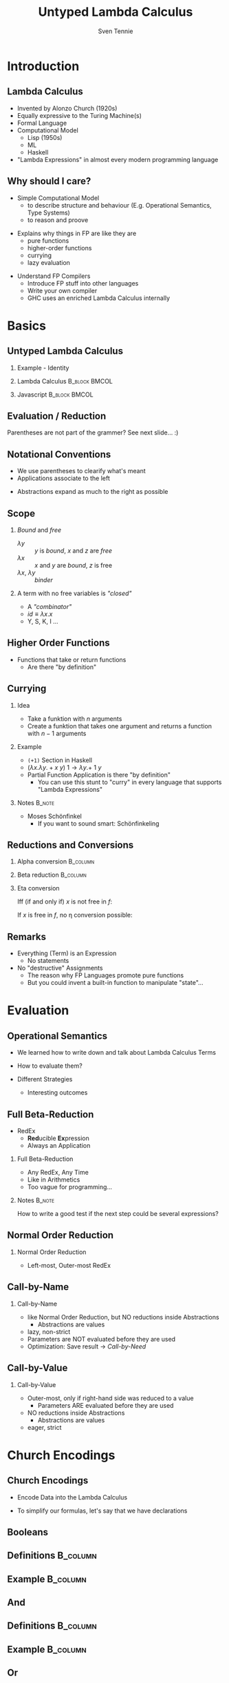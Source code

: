 #+TITLE: Untyped Lambda Calculus
#+AUTHOR: Sven Tennie
#+EMAIL: sven.tennie@dreamit.de
#+KEYWORDS: "Untyped Lambda Calculus" "Structure and Evaluation" "Currying" "Church Encodings"
#+LANGUAGE:  en
#+OPTIONS: tasks:nil toc:nil H:2
#+BEAMER_THEME: metropolis
#+BEAMER_HEADER: \subtitle{Structure and Evaluation, Currying, Church Encodings}
#+BEAMER_HEADER: \institute[INST]{Dream IT\\\url{https://dreamit.de}}

#+startup: beamer
#+LaTeX_CLASS: beamer

* Introduction
** Lambda Calculus
- Invented by Alonzo Church (1920s)
- Equally expressive to the Turing Machine(s)
- Formal Language
- Computational Model
  - Lisp (1950s)
  - ML
  - Haskell
- "Lambda Expressions" in almost every modern programming language
 
** Why should I care?
- Simple Computational Model
  - to describe structure and behaviour (E.g. Operational Semantics, Type Systems)
  - to reason and proove
#+BEAMER: \pause
- Explains why things in FP are like they are
  - pure functions
  - higher-order functions
  - currying
  - lazy evaluation
#+BEAMER: \pause
- Understand FP Compilers
  - Introduce FP stuff into other languages
  - Write your own compiler
  - GHC uses an enriched Lambda Calculus internally

* Basics
** Untyped Lambda Calculus

\begin{align*}
t ::= & & \text{Terms:} \\
& \ x & \text{Variable} \\
& \ \lambda x.t & \text{Abstraction} \\
& \ t \ t & \text{Application}
\end{align*}

#+BEAMER: \pause
*** Example - Identity

*** Lambda Calculus                                                :B_block:BMCOL:
    :PROPERTIES:
    :BEAMER_col: 0.45
    :BEAMER_env: block
    :END:
    \begin{equation*}
    \underbrace{
      \underbrace{\lambda x.x}_\text{Abstraction}
      \quad
      \underbrace{y}_\text{Variable}
    }_\text{Application}
    \to y
    \end{equation*}
#+BEAMER: \pause
*** Javascript                                                :B_block:BMCOL:
    :PROPERTIES:
    :BEAMER_col: 0.45
    :BEAMER_env: block
    :END:
\begin{equation*}
\underbrace{(\underbrace{function \ (x)\{return \ x;\}}_{Abstraction}) \ (\underbrace{y}_{Variable})}_{Application}
\end{equation*}

** Evaluation / Reduction
\begin{equation*}
\underbrace{\underbrace{(\underbrace{\lambda x . \underbrace{\lambda y . \underbrace{x \ y}_{Application}}_{Abstraction}}_{Abstraction}) \underbrace{a}_{Variable}}_{Application} \  \underbrace{b}_{Variable}}_{Application}
\end{equation*}
#+BEAMER: \pause
\begin{align*}
& (\lambda \colorbox{orange!50}{x} . \lambda y . \colorbox{orange!50}{x} \ y) \colorbox{orange!50}{a} b \\
\onslide<3->{\to & (\lambda \colorbox{cyan!50}{y} . a \ \colorbox{cyan!50}{y}) \colorbox{cyan!50}{b} \\}
\onslide<4->{\to & a \ b}
\end{align*}

Parentheses are not part of the grammer? See next slide... :)

** Notational Conventions
- We use parentheses to clearify what's meant
- Applications associate to the left
\begin{equation*}
s \ t \ u \equiv (s \ t) \ u
\end{equation*}
- Abstractions expand as much to the right as possible
\begin{equation*}
\lambda x . \lambda y . x \ y \ x \equiv \lambda x . ( \lambda y . (x \ y \ x ) )
\end{equation*}

** Scope
\begin{equation*}
\lambda x . \lambda y . x \ y \ z
\end{equation*}

*** /Bound/ and /free/
- $\lambda y$ :: $y$ is /bound/, $x$ and $z$ are /free/
- $\lambda x$ :: $x$ and $y$ are /bound/, $z$ is free
- $\lambda x$, $\lambda y$ :: /binder/
#+BEAMER: \pause
*** A term with no free variables is /"closed"/
- A /"combinator"/
- $id \equiv \lambda x . x$
- Y, S, K, I ...

** Higher Order Functions
- Functions that take or return functions
  - Are there "by definition"

\begin{equation*}
\underbrace{
  \underbrace{\lambda x.x}_{Abstraction}
 \quad
 \underbrace{\lambda y.y}_{Abstraction}
}_{Application}
\to \underbrace{\lambda y.y}_{Abstraction}
\end{equation*}

** Currying

*** Idea
- Take a funktion with $n$ arguments
- Create a funktion that takes one argument and returns a function with $n-1$ arguments

#+BEAMER: \pause

*** Example
  - ~(+1)~ Section in Haskell
  - $(\lambda x . \lambda y . + x \ y) \ 1  \to \lambda y . + \ 1 \ y$

#+BEAMER: \pause

- Partial Function Application is there "by definition"
  - You can use this stunt to "curry" in every language that supports "Lambda Expressions"

*** Notes :B_note:
    :PROPERTIES:
    :BEAMER_env: note
    :END:
- Moses Schönfinkel
  - If you want to sound smart: Schönfinkeling

** Reductions and Conversions
*** Alpha conversion                                               :B_column:
   :PROPERTIES:
   :BEAMER_col: 0.45
   :BEAMER_env: block
   :END:
\begin{equation*}
\lambda x . x \to_\alpha \lambda y . y
\end{equation*}

#+BEAMER: \pause

*** Beta reduction                                                 :B_column:
   :PROPERTIES:
   :BEAMER_col: 0.45
   :BEAMER_env: block
   :END:
\begin{equation*}
(\lambda x . x) \ y \to_\beta y
\end{equation*}

#+BEAMER: \pause

*** Eta conversion
Iff (if and only if) $x$ is not free in $f$:
\begin{gather*}
\lambda x . f \ x \to_\eta f \\
(\lambda x . \underbrace{(\lambda y . y)}_{f} \ x) \ a \to_\eta \underbrace{(\lambda y . y)}_{f} \ a
\end{gather*}

If $x$ is free in $f$, no \eta conversion possible:
\begin{equation*}
\lambda x . (\lambda y . y \ \overset{\substack{\text{Bound} \\ \downarrow}}{x}) \ x \not\to_\eta ( \lambda y . y \ \overset{\substack{\text{Free?!} \\ \downarrow}}{x})
\end{equation*}

** Remarks
- Everything (Term) is an Expression
  - No statements
- No "destructive" Assignments
  - The reason why FP Languages promote pure functions
  - But you could invent a built-in function to manipulate "state"...


* Evaluation
** Operational Semantics
- We learned how to write down and talk about Lambda Calculus Terms

- How to evaluate them?

- Different Strategies
  - Interesting outcomes

** Full Beta-Reduction
- RedEx
  - \textbf{Red}ucible \textbf{Ex}pression
  - Always an Application

\begin{equation*}
\underbrace{
(\lambda x.x) \ (\underbrace{(\lambda x.x) \ (\lambda z.\underbrace{(\lambda x.x) \ z}_{RedEx})}_{RedEx})
}_{RedEx}
\end{equation*}
#+BEAMER: \pause
*** Full Beta-Reduction 
- Any RedEx, Any Time
- Like in Arithmetics
- Too vague for programming...

*** Notes :B_note:
    :PROPERTIES:
    :BEAMER_env: note
    :END:
How to write a good test if the next step could be several expressions?

** Normal Order Reduction
\begin{align*}
\onslide<1->{ & \alert<2->{ (\lambda x.x) \ ((\lambda x.x) \ (\lambda z.(\lambda x.x) \ z)) } \\ }
\onslide<3->{\to & \alert<4->{(\lambda x.x) \ (\lambda z.(\lambda x.x) \ z) } \\ }
\onslide<5->{\to & \lambda z.\alert<6->{(\lambda x.x) \ z } \\ }
\onslide<7->{\to & \lambda z.z }
\end{align*}

*** Normal Order Reduction
- Left-most, Outer-most RedEx

** Call-by-Name
\begin{align*}
\onslide<1->{ & \alert<2->{ (\lambda x.x) \ ((\lambda x.x) \ (\lambda z.(\lambda x.x) \ z)) } \\ }
\onslide<3->{\to & \alert<4->{(\lambda x.x) \ (\lambda z.(\lambda x.x) \ z) } \\ }
\onslide<5->{\to & \lambda z.(\lambda x.x) \ z  \\ }
\onslide<6->{\not\to}
\end{align*}

*** Call-by-Name
  - like Normal Order Reduction, but NO reductions inside Abstractions
    - Abstractions are values
  - lazy, non-strict
  - Parameters are NOT evaluated before they are used
  - Optimization: Save result \to /Call-by-Need/

** Call-by-Value
\begin{align*}
\onslide<1->{ &  (\lambda x.x) \ \alert<2->{((\lambda x.x) \ (\lambda z.(\lambda x.x) \ z)) } \\ }
\onslide<3->{ \to &  \alert<4->{(\lambda x.x) \ (\lambda z.(\lambda x.x) \ z)} \\ }
\onslide<5->{ \to &  \lambda z.(\lambda x.x) \ z \\ }
\onslide<6->{\not \to}
\end{align*}

*** Call-by-Value
  - Outer-most, only if right-hand side was reduced to a value 
    - Parameters ARE evaluated before they are used
  - NO reductions inside Abstractions
    - Abstractions are values
  - eager, strict

* Church Encodings
** Church Encodings

- Encode Data into the Lambda Calculus

- To simplify our formulas, let's say that we have declarations

\begin{gather*}
id  \equiv \lambda x.x \\
id \ y \to  y
\end{gather*}

** Booleans
** Definitions :B_column:
   :PROPERTIES:
   :BEAMER_col: 0.45
   :BEAMER_env: column
   :END:
\begin{align*}
true & \equiv & \lambda t. \lambda f.t \\
false & \equiv & \lambda t. \lambda f.f \\
\\
\onslide<2->{
test & \equiv &
 \lambda c . 
 \lambda t . 
 \lambda f . 
 c \ t \ f }
\end{align*}
#+BEAMER: \pause
** Example                                                         :B_column:
   :PROPERTIES:
   :BEAMER_col: 0.45
   :BEAMER_env: column
   :END:
\begin{align*}
\onslide<3->{& \alert<4->{test} \ true \ a \ b } \\
\onslide<5->{\equiv & \ \alert<6->{(\lambda c . \lambda t .  \lambda f .  c \ t \ f) \ true } \ a \ b } \\
\onslide<7->{\to & \ \alert<8->{(\lambda t .  \lambda f .  true \ t \ f) \ a} \ b } \\
\onslide<9->{\to & \ \alert<10->{(\lambda f .  true \ a \ f) \ b }} \\
\onslide<11->{\to & \alert<12->{true} \ a \ b } \\
\onslide<13->{\equiv & \alert<14->{(\lambda t. \lambda f.t) \ a} \ b } \\
\onslide<15->{\to & \alert<16->{(\lambda f.a) \ b } } \\
\onslide<17->{\to & a }
\end{align*}

** And
** Definitions                                                     :B_column:
   :PROPERTIES:
   :BEAMER_col: 0.45
   :BEAMER_env: column
   :END:
\begin{align*}
true & \equiv & \lambda t. \lambda f.t \\
false & \equiv & \lambda t. \lambda f.f \\
\\
\onslide<2->{
and & \equiv & \lambda p . \lambda q . p \ q \ p
}
\end{align*}

** Example                                                         :B_column:
   :PROPERTIES:
   :BEAMER_col: 0.45
   :BEAMER_env: column
   :END:
\begin{align*}
\onslide<3->{& \alert<4->{and} \ true \ false } \\
\onslide<5->{\equiv & \alert<6->{(\lambda p . \lambda q . p \ q \ p) \ true } \ false } \\
\onslide<7->{\to & \alert<8->{(\lambda q . true \ q \ true) \ false } } \\
\onslide<9->{\to & \alert<10->{true} \ false \ true } \\
\onslide<11->{\equiv & \alert<12->{(\lambda t. \lambda f.t) \ false} \ true } \\
\onslide<13->{\to & \alert<14->{(\lambda f .false) \ true } } \\
\onslide<15->{\to & false }
\end{align*}

** Or
\begin{equation*}
\lambda p . \lambda q . p \ p \ q
\end{equation*}

** Pairs
** Definitions :B_column:
   :PROPERTIES:
   :BEAMER_col: 0.45
   :BEAMER_env: column
   :END:
\begin{align*}
\onslide<1->{pair & \equiv & \lambda x. \lambda y . \lambda z . z \ x \ y } \\
\onslide<2->{
first & \equiv & (\lambda p. p) \ \lambda x . \lambda y . x \\
second & \equiv & (\lambda p. p) \ \lambda x . \lambda y . y
}
\end{align*}

** Example                                                         :B_column:
   :PROPERTIES:
   :BEAMER_col: 0.45
   :BEAMER_env: column
   :END:
\begin{align*} 
\onslide<3->{pair_{AB} & \equiv & \alert<4->{pair}  \ a \ b } \\
\onslide<5->{& \equiv & \alert<6->{(\lambda x. \lambda y . \lambda z . z\ x\ y) \ a } \ b } \\
\onslide<7->{& \to & \alert<8->{(\lambda y . \lambda z . z\  a\ y) b } } \\
\onslide<9->{& \to & \lambda z . z\  a \ b } \\
\onslide<10->{& \equiv & pair'_{ab} } \\
\end{align*}

** Pairs (continued)
** Definitions :B_column:
   :PROPERTIES:
   :BEAMER_col: 0.45
   :BEAMER_env: column
   :END:
\begin{align*}
\onslide<1->{pair & \equiv & \lambda x. \lambda y . \lambda z . z \ x \ y \\
first & \equiv & (\lambda p. p) \ \lambda x . \lambda y . x \\
pair'_{ab} & \equiv & \lambda z . z\  a \ b \\
}
\end{align*}

** Example :B_column:
   :PROPERTIES:
   :BEAMER_col: 0.45
   :BEAMER_env: column
   :END:
\begin{align*}
\onslide<2->{& & \alert<3->{first} \ pair'_{ab} } \\
\onslide<4->{& \equiv & \alert<5->{(\lambda p. p) \ (\lambda x . \lambda y . x) \ pair'_{ab}} } \\
\onslide<6->{& \to & \alert<7->{pair'_{ab}} \ (\lambda x . \lambda y . x) } \\
\onslide<8->{& \equiv & \alert<9->{(\lambda z . z\  a \ b) \ (\lambda x . \lambda y . x) }} \\
\onslide<10->{& \to & \alert<11->{(\lambda x . \lambda y . x) \ a} \ b } \\
\onslide<12->{& \to & \alert<13->{(\lambda y . a) \ b } } \\
\onslide<14->{& \to & a}
\end{align*}

# TODO Is pair_{ab} equivalent to it's reduced result?
** Numerals
** Peano axioms  :B_block:BMCOL:
   :PROPERTIES:
   :BEAMER_col: 0.45
   :BEAMER_env: block
   :END:
Every natural number can be defined with $0$ and a successor function
\begin{align*}
0 & \equiv & \lambda f. \lambda x. x \\
1 & \equiv & \lambda f. \lambda x. f \ x \\
2 & \equiv & \lambda f. \lambda x. f \ (f \ x) \\
3 & \equiv & \lambda f. \lambda x. f \ (f \ (f \ x)) \\
\end{align*}
** Meaning  :B_block:BMCOL:
   :PROPERTIES:
   :BEAMER_col: 0.45
   :BEAMER_env: block
   :END:
  - $0$ :: $f$ is evaluated $0$ times
  - $1$ :: $f$ is evaluated once
  - $x$ :: can be every lambda term

** Numerals Example - Successor

** Definitions :B_column:
   :PROPERTIES:
   :BEAMER_col: 0.45
   :BEAMER_env: column
   :END:
\begin{align*}
\onslide<1->{
0 & \equiv & \lambda f. \lambda x. x \\
1 & \equiv & \lambda f. \lambda x. f \ x \\
}
\\
\onslide<2->{
successor & \equiv & \lambda n.  \lambda f. \lambda x. f \ (n \ f \ x)
}
\end{align*}

** Example                                                         :B_column:
   :PROPERTIES:
   :BEAMER_col: 0.45
   :BEAMER_env: column
   :END:
\begin{align*}
\onslide<+(2)->{& & \alert<+(2)->{successor} \ 1 } \\
\onslide<+(2)->{& \equiv & \alert<+(2)->{(\lambda n.  \lambda f. \lambda x. f \ (n \ f \ x)) \ 1 } } \\
\onslide<+(2)->{& \to & \lambda f. \lambda x. f \ (\alert<+(2)->{1} \ f \ x) } \\
\onslide<+(2)->{& \equiv & \lambda f. \lambda x. f \ (\alert<+(2)->{(\lambda f. \lambda x. f \ x) \ f } \ x) } \\
\onslide<+(2)->{& \to & \lambda f. \lambda x. f \ (\alert<+(2)->{(\lambda x. f \ x) \ x}) } \\
\onslide<+(2)->{& \to & \lambda f. \lambda x. f \ (f \ x) } \\
\onslide<+(2)->{& \equiv & 2}
\end{align*}

** Note                                                             :B_block:
   :PROPERTIES:
   :BEAMER_act: <8->
   :BEAMER_env: block
   :END:
We use /Normal Order Reduction/ to reduce inside abstractions!

** Numerals Example - 0 + 0

** Definitions :B_column:
   :PROPERTIES:
   :BEAMER_col: 0.45
   :BEAMER_env: column
   :END:
\begin{align*}
\onslide<+->{0 & \equiv & \lambda f. \lambda x. x } \\
\\
\onslide<+->{plus & \equiv & \lambda m. \lambda n. \lambda f. \lambda x. m \ f \ (n \ f \ x) }
\end{align*}

** Definitions :B_column:
   :PROPERTIES:
   :BEAMER_col: 0.45
   :BEAMER_env: column
   :END:
\begin{align*}
\onslide<+->{& & \alert<+->{plus} \ 0 \ 0} \\
\onslide<+->{& \equiv & \alert<+->{(\lambda m. \lambda n. \lambda f. \lambda x. m \ f \ (n \ f \ x)) \ 0 } \ 0 } \\
\onslide<+->{& \to & \alert<+->{(\lambda n. \lambda f. \lambda x. 0 \ f \ (n \ f \ x)) \ 0 }} \\
\onslide<+->{& \to & \lambda f. \lambda x. \alert<+->{0} \ f \ (0 \ f \ x) } \\
\onslide<+->{& \equiv & \lambda f. \lambda x. \alert<+->{(\lambda f. \lambda x. x) \ f} \ (0 \ f \ x) } \\
\onslide<+->{& \to & \lambda f. \lambda x. \alert<+->{(\lambda x. x) \ (0 \ f \ x) }} \\
\onslide<+->{& \to & \lambda f. \lambda x. \alert<+->{0} \ f \ x } \\
\onslide<+->{& \equiv & \lambda f. \lambda x. \alert<+->{(\lambda f. \lambda x. x) \ f } \ x } \\
\onslide<+->{& \to & \lambda f. \lambda x. \alert<+->{(\lambda x. x) \ x }} \\
\onslide<+->{& \to & \lambda f. \lambda x. x } \\
\onslide<+->{& \equiv & 0 }
\end{align*}

* (Almost) The End
** Books
#+LaTeX: \metroset{block=fill}
*** Good Math :B_block:
    :PROPERTIES:
    :BEAMER_env: block
    :END:
- Easy to understand
- Blog: http://www.goodmath.org/blog/

*** The Implementation of Functional Programming Languages
- How to compile to the Lambda Calculus?
- Free: https://www.microsoft.com/en-us/research/publication/the-implementation-of-functional-programming-languages/

*** Types and Programming Languages

- Types systems explained by building interpreters and proving attributes
- Very "mathematical", but very complete

* Thanks
- Hope you enjoyed this talk and learned something new.
- Hope it wasn't too much math and dusty formulas ... :)
